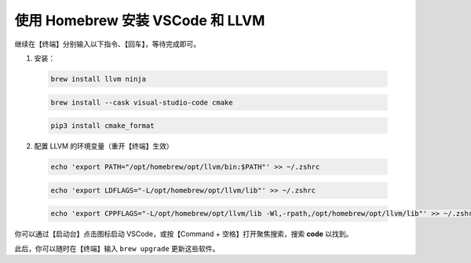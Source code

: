 使用 Homebrew 安装 VSCode 和 LLVM
=================================

继续在【终端】分别输入以下指令、【回车】，等待完成即可。

1. 安装：

  .. code-block:: bash

    brew install llvm ninja

  .. code-block:: bash

    brew install --cask visual-studio-code cmake

  .. code-block:: bash

    pip3 install cmake_format

2. 配置 LLVM 的环境变量（重开【终端】生效）

  .. code-block:: bash

    echo 'export PATH="/opt/homebrew/opt/llvm/bin:$PATH"' >> ~/.zshrc

  .. code-block:: bash

    echo 'export LDFLAGS="-L/opt/homebrew/opt/llvm/lib"' >> ~/.zshrc

  .. code-block:: bash

    echo 'export CPPFLAGS="-L/opt/homebrew/opt/llvm/lib -Wl,-rpath,/opt/homebrew/opt/llvm/lib"' >> ~/.zshrc

你可以通过【启动台】点击图标启动 VSCode，或按【Command + 空格】打开聚焦搜索，搜索 **code** 以找到。

此后，你可以随时在【终端】输入 ``brew upgrade`` 更新这些软件。